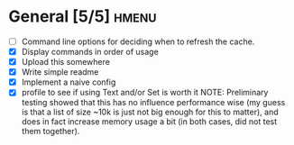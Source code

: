* General [5/5]                                                       :hmenu:
  - [ ] Command line options for deciding when to refresh the cache.
  - [X] Display commands in order of usage
  - [X] Upload this somewhere
  - [X] Write simple readme
  - [X] Implement a naive config
  - [X] profile to see if using Text and/or Set is worth it
    NOTE: Preliminary testing showed that this has no influence performance wise
    (my guess is that a list of size ~10k is just not big enough for this to
    matter), and does in fact increase memory usage a bit (in both cases, did
    not test them together).
